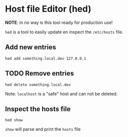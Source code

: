 * Host file Editor (hed)

**NOTE**: in no way is this tool ready for production use!

~hed~ is a tool to easily update en inspect the ~/etc/hosts~ file.

** Add new entries

#+begin_src shell
hed add something.local.dev 127.0.0.1
#+end_src

** TODO Remove entries

#+begin_src shell
hed delete something.local.dev
#+end_src

Note: ~localhost~ is a "safe" host and can not be deleted.

** Inspect the hosts file

#+begin_src shell
hed show
#+end_src

~show~ will parse and print the ~hosts~ file
